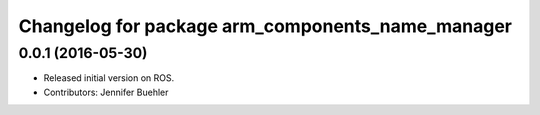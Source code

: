 ^^^^^^^^^^^^^^^^^^^^^^^^^^^^^^^^^^^^^^^^^^^^^^^^^
Changelog for package arm_components_name_manager
^^^^^^^^^^^^^^^^^^^^^^^^^^^^^^^^^^^^^^^^^^^^^^^^^

0.0.1 (2016-05-30)
------------------
* Released initial version on ROS. 
* Contributors: Jennifer Buehler
